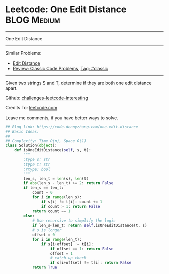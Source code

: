 * Leetcode: One Edit Distance                                              :BLOG:Medium:
#+STARTUP: showeverything
#+OPTIONS: toc:nil \n:t ^:nil creator:nil d:nil
:PROPERTIES:
:type:     classic, string
:END:
---------------------------------------------------------------------
One Edit Distance
---------------------------------------------------------------------
Similar Problems:
- [[https://code.dennyzhang.com/edit-distance][Edit Distance]]
- [[https://code.dennyzhang.com/review-classic][Review: Classic Code Problems]], [[https://code.dennyzhang.com/tag/classic][Tag: #classic]]
---------------------------------------------------------------------
Given two strings S and T, determine if they are both one edit distance apart.

Github: [[url-external:https://github.com/DennyZhang/challenges-leetcode-interesting/tree/master/one-edit-distance][challenges-leetcode-interesting]]

Credits To: [[url-external:https://leetcode.com/problems/one-edit-distance/description/][leetcode.com]]

Leave me comments, if you have better ways to solve.

#+BEGIN_SRC python
## Blog link: https://code.dennyzhang.com/one-edit-distance
## Basic Ideas:
##
## Complexity: Time O(n), Space O(1)
class Solution(object):
    def isOneEditDistance(self, s, t):
        """
        :type s: str
        :type t: str
        :rtype: bool
        """
        len_s, len_t = len(s), len(t)
        if abs(len_s - len_t) >= 2: return False
        if len_s == len_t:
            count = 0
            for i in range(len_s):
                if s[i] != t[i]: count += 1
                if count > 1: return False
            return count == 1
        else:
            # Use recursive to simplify the logic
            if len_s<len_t: return self.isOneEditDistance(t, s)
            # s is longer
            offset = 0
            for i in range(len_t):
                if s[i+offset] != t[i]:
                    if offset == 1: return False
                    offset = 1
                    # catch up check
                    if s[i+offset] != t[i]: return False
            return True
#+END_SRC
